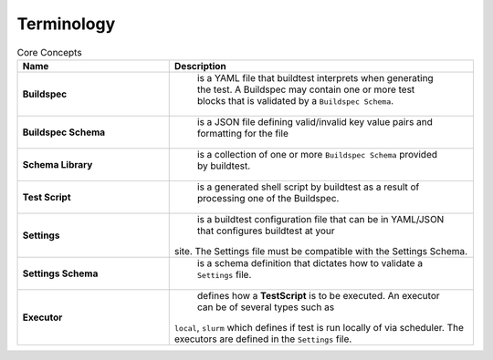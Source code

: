 .. _terminology:

Terminology
===========


.. csv-table:: Core Concepts
    :header: "Name", "Description"
    :widths: 30, 60

    **Buildspec**," is a YAML file that buildtest interprets when generating the test. A Buildspec may contain one or more test blocks that is validated by a ``Buildspec Schema``."
    **Buildspec Schema**," is a JSON file defining  valid/invalid key value pairs and formatting for the file"
    **Schema Library**," is a collection of one or more ``Buildspec Schema`` provided by buildtest."
    **Test Script**," is a generated shell script by buildtest as a result of processing one of the Buildspec."
    **Settings**," is a buildtest configuration file that can be in YAML/JSON that configures buildtest at your
    site. The Settings file must be compatible with the Settings Schema."
    **Settings Schema**," is a schema definition that dictates how to validate a ``Settings`` file."
    **Executor**," defines how a **TestScript** is to be executed. An executor can be of several types such as
    ``local``, ``slurm`` which defines if test is run locally of via scheduler. The executors are defined in the
    ``Settings`` file."




